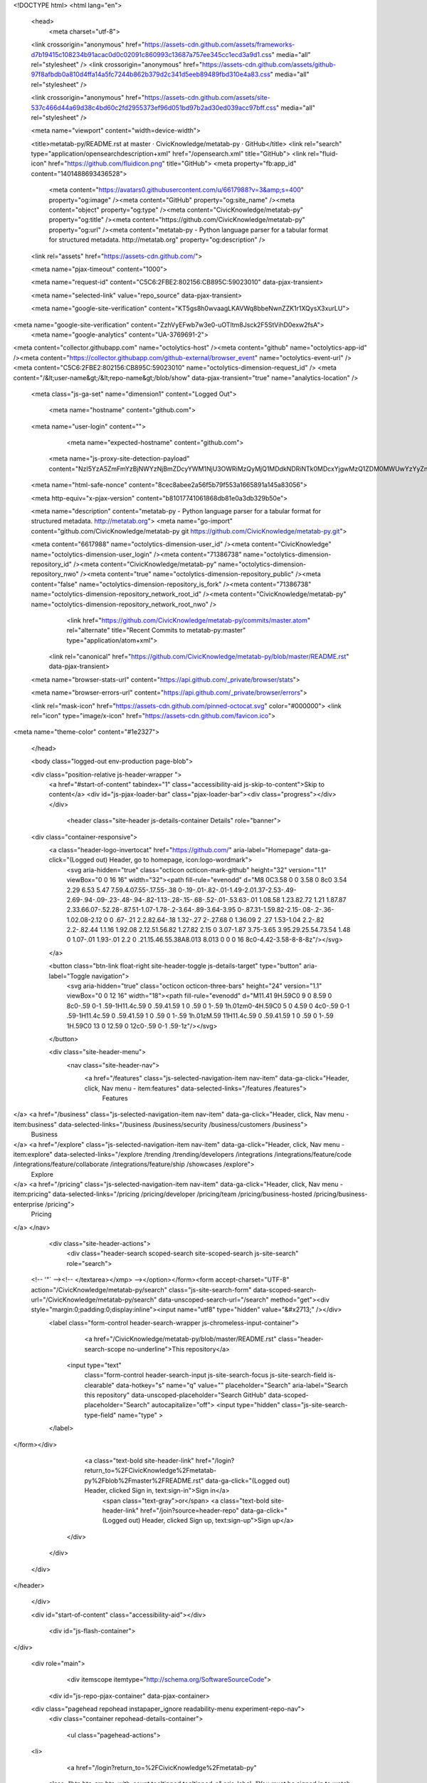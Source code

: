 





<!DOCTYPE html>
<html lang="en">
  <head>
    <meta charset="utf-8">



  <link crossorigin="anonymous" href="https://assets-cdn.github.com/assets/frameworks-d7b19415c108234b91acac0d0c02091c860993c13687a757ee345cc1ecd3a9d1.css" media="all" rel="stylesheet" />
  <link crossorigin="anonymous" href="https://assets-cdn.github.com/assets/github-97f8afbdb0a810d4ffa14a5fc7244b862b379d2c341d5eeb89489fbd310e4a83.css" media="all" rel="stylesheet" />
  
  
  <link crossorigin="anonymous" href="https://assets-cdn.github.com/assets/site-537c466d44a69d38c4bd60c2fd2955373ef96d051bd97b2ad30ed039acc97bff.css" media="all" rel="stylesheet" />
  

  <meta name="viewport" content="width=device-width">
  
  <title>metatab-py/README.rst at master · CivicKnowledge/metatab-py · GitHub</title>
  <link rel="search" type="application/opensearchdescription+xml" href="/opensearch.xml" title="GitHub">
  <link rel="fluid-icon" href="https://github.com/fluidicon.png" title="GitHub">
  <meta property="fb:app_id" content="1401488693436528">

    
    <meta content="https://avatars0.githubusercontent.com/u/6617988?v=3&amp;s=400" property="og:image" /><meta content="GitHub" property="og:site_name" /><meta content="object" property="og:type" /><meta content="CivicKnowledge/metatab-py" property="og:title" /><meta content="https://github.com/CivicKnowledge/metatab-py" property="og:url" /><meta content="metatab-py - Python language parser for a tabular format for structured metadata. http://metatab.org" property="og:description" />

  <link rel="assets" href="https://assets-cdn.github.com/">
  
  <meta name="pjax-timeout" content="1000">
  
  <meta name="request-id" content="C5C6:2FBE2:802156:CB895C:59023010" data-pjax-transient>
  

  <meta name="selected-link" value="repo_source" data-pjax-transient>

  <meta name="google-site-verification" content="KT5gs8h0wvaagLKAVWq8bbeNwnZZK1r1XQysX3xurLU">
<meta name="google-site-verification" content="ZzhVyEFwb7w3e0-uOTltm8Jsck2F5StVihD0exw2fsA">
    <meta name="google-analytics" content="UA-3769691-2">

<meta content="collector.githubapp.com" name="octolytics-host" /><meta content="github" name="octolytics-app-id" /><meta content="https://collector.githubapp.com/github-external/browser_event" name="octolytics-event-url" /><meta content="C5C6:2FBE2:802156:CB895C:59023010" name="octolytics-dimension-request_id" />
<meta content="/&lt;user-name&gt;/&lt;repo-name&gt;/blob/show" data-pjax-transient="true" name="analytics-location" />




  <meta class="js-ga-set" name="dimension1" content="Logged Out">


  

      <meta name="hostname" content="github.com">
  <meta name="user-login" content="">

      <meta name="expected-hostname" content="github.com">
    <meta name="js-proxy-site-detection-payload" content="NzI5YzA5ZmFmYzBjNWYzNjBmZDcyYWM1NjU3OWRiMzQyMjQ1MDdkNDRiNTk0MDcxYjgwMzQ1ZDM0MWUwYzYyZnx7InJlbW90ZV9hZGRyZXNzIjoiNzQuNjIuNTEuMiIsInJlcXVlc3RfaWQiOiJDNUM2OjJGQkUyOjgwMjE1NjpDQjg5NUM6NTkwMjMwMTAiLCJ0aW1lc3RhbXAiOjE0OTMzMTU2MDEsImhvc3QiOiJnaXRodWIuY29tIn0=">


  <meta name="html-safe-nonce" content="8cec8abee2a56f5b79f553a1665891a145a83056">

  <meta http-equiv="x-pjax-version" content="b81017741061868db81e0a3db329b50e">
  

    
  <meta name="description" content="metatab-py - Python language parser for a tabular format for structured metadata. http://metatab.org">
  <meta name="go-import" content="github.com/CivicKnowledge/metatab-py git https://github.com/CivicKnowledge/metatab-py.git">

  <meta content="6617988" name="octolytics-dimension-user_id" /><meta content="CivicKnowledge" name="octolytics-dimension-user_login" /><meta content="71386738" name="octolytics-dimension-repository_id" /><meta content="CivicKnowledge/metatab-py" name="octolytics-dimension-repository_nwo" /><meta content="true" name="octolytics-dimension-repository_public" /><meta content="false" name="octolytics-dimension-repository_is_fork" /><meta content="71386738" name="octolytics-dimension-repository_network_root_id" /><meta content="CivicKnowledge/metatab-py" name="octolytics-dimension-repository_network_root_nwo" />
        <link href="https://github.com/CivicKnowledge/metatab-py/commits/master.atom" rel="alternate" title="Recent Commits to metatab-py:master" type="application/atom+xml">


    <link rel="canonical" href="https://github.com/CivicKnowledge/metatab-py/blob/master/README.rst" data-pjax-transient>


  <meta name="browser-stats-url" content="https://api.github.com/_private/browser/stats">

  <meta name="browser-errors-url" content="https://api.github.com/_private/browser/errors">

  <link rel="mask-icon" href="https://assets-cdn.github.com/pinned-octocat.svg" color="#000000">
  <link rel="icon" type="image/x-icon" href="https://assets-cdn.github.com/favicon.ico">

<meta name="theme-color" content="#1e2327">



  </head>

  <body class="logged-out env-production page-blob">
    


  <div class="position-relative js-header-wrapper ">
    <a href="#start-of-content" tabindex="1" class="accessibility-aid js-skip-to-content">Skip to content</a>
    <div id="js-pjax-loader-bar" class="pjax-loader-bar"><div class="progress"></div></div>

    
    
    



          <header class="site-header js-details-container Details" role="banner">
  <div class="container-responsive">
    <a class="header-logo-invertocat" href="https://github.com/" aria-label="Homepage" data-ga-click="(Logged out) Header, go to homepage, icon:logo-wordmark">
      <svg aria-hidden="true" class="octicon octicon-mark-github" height="32" version="1.1" viewBox="0 0 16 16" width="32"><path fill-rule="evenodd" d="M8 0C3.58 0 0 3.58 0 8c0 3.54 2.29 6.53 5.47 7.59.4.07.55-.17.55-.38 0-.19-.01-.82-.01-1.49-2.01.37-2.53-.49-2.69-.94-.09-.23-.48-.94-.82-1.13-.28-.15-.68-.52-.01-.53.63-.01 1.08.58 1.23.82.72 1.21 1.87.87 2.33.66.07-.52.28-.87.51-1.07-1.78-.2-3.64-.89-3.64-3.95 0-.87.31-1.59.82-2.15-.08-.2-.36-1.02.08-2.12 0 0 .67-.21 2.2.82.64-.18 1.32-.27 2-.27.68 0 1.36.09 2 .27 1.53-1.04 2.2-.82 2.2-.82.44 1.1.16 1.92.08 2.12.51.56.82 1.27.82 2.15 0 3.07-1.87 3.75-3.65 3.95.29.25.54.73.54 1.48 0 1.07-.01 1.93-.01 2.2 0 .21.15.46.55.38A8.013 8.013 0 0 0 16 8c0-4.42-3.58-8-8-8z"/></svg>
    </a>

    <button class="btn-link float-right site-header-toggle js-details-target" type="button" aria-label="Toggle navigation">
      <svg aria-hidden="true" class="octicon octicon-three-bars" height="24" version="1.1" viewBox="0 0 12 16" width="18"><path fill-rule="evenodd" d="M11.41 9H.59C0 9 0 8.59 0 8c0-.59 0-1 .59-1H11.4c.59 0 .59.41.59 1 0 .59 0 1-.59 1h.01zm0-4H.59C0 5 0 4.59 0 4c0-.59 0-1 .59-1H11.4c.59 0 .59.41.59 1 0 .59 0 1-.59 1h.01zM.59 11H11.4c.59 0 .59.41.59 1 0 .59 0 1-.59 1H.59C0 13 0 12.59 0 12c0-.59 0-1 .59-1z"/></svg>
    </button>

    <div class="site-header-menu">
      <nav class="site-header-nav">
        <a href="/features" class="js-selected-navigation-item nav-item" data-ga-click="Header, click, Nav menu - item:features" data-selected-links="/features /features">
          Features
</a>        <a href="/business" class="js-selected-navigation-item nav-item" data-ga-click="Header, click, Nav menu - item:business" data-selected-links="/business /business/security /business/customers /business">
          Business
</a>        <a href="/explore" class="js-selected-navigation-item nav-item" data-ga-click="Header, click, Nav menu - item:explore" data-selected-links="/explore /trending /trending/developers /integrations /integrations/feature/code /integrations/feature/collaborate /integrations/feature/ship /showcases /explore">
          Explore
</a>        <a href="/pricing" class="js-selected-navigation-item nav-item" data-ga-click="Header, click, Nav menu - item:pricing" data-selected-links="/pricing /pricing/developer /pricing/team /pricing/business-hosted /pricing/business-enterprise /pricing">
          Pricing
</a>      </nav>

      <div class="site-header-actions">
          <div class="header-search scoped-search site-scoped-search js-site-search" role="search">
  <!-- '"` --><!-- </textarea></xmp> --></option></form><form accept-charset="UTF-8" action="/CivicKnowledge/metatab-py/search" class="js-site-search-form" data-scoped-search-url="/CivicKnowledge/metatab-py/search" data-unscoped-search-url="/search" method="get"><div style="margin:0;padding:0;display:inline"><input name="utf8" type="hidden" value="&#x2713;" /></div>
    <label class="form-control header-search-wrapper js-chromeless-input-container">
        <a href="/CivicKnowledge/metatab-py/blob/master/README.rst" class="header-search-scope no-underline">This repository</a>
      <input type="text"
        class="form-control header-search-input js-site-search-focus js-site-search-field is-clearable"
        data-hotkey="s"
        name="q"
        value=""
        placeholder="Search"
        aria-label="Search this repository"
        data-unscoped-placeholder="Search GitHub"
        data-scoped-placeholder="Search"
        autocapitalize="off">
        <input type="hidden" class="js-site-search-type-field" name="type" >
    </label>
</form></div>


          <a class="text-bold site-header-link" href="/login?return_to=%2FCivicKnowledge%2Fmetatab-py%2Fblob%2Fmaster%2FREADME.rst" data-ga-click="(Logged out) Header, clicked Sign in, text:sign-in">Sign in</a>
            <span class="text-gray">or</span>
            <a class="text-bold site-header-link" href="/join?source=header-repo" data-ga-click="(Logged out) Header, clicked Sign up, text:sign-up">Sign up</a>
      </div>
    </div>
  </div>
</header>


  </div>

  <div id="start-of-content" class="accessibility-aid"></div>

    <div id="js-flash-container">
</div>



  <div role="main">
        <div itemscope itemtype="http://schema.org/SoftwareSourceCode">
    <div id="js-repo-pjax-container" data-pjax-container>
        



  <div class="pagehead repohead instapaper_ignore readability-menu experiment-repo-nav">
    <div class="container repohead-details-container">


      <ul class="pagehead-actions">
  <li>
      <a href="/login?return_to=%2FCivicKnowledge%2Fmetatab-py"
    class="btn btn-sm btn-with-count tooltipped tooltipped-n"
    aria-label="You must be signed in to watch a repository" rel="nofollow">
    <svg aria-hidden="true" class="octicon octicon-eye" height="16" version="1.1" viewBox="0 0 16 16" width="16"><path fill-rule="evenodd" d="M8.06 2C3 2 0 8 0 8s3 6 8.06 6C13 14 16 8 16 8s-3-6-7.94-6zM8 12c-2.2 0-4-1.78-4-4 0-2.2 1.8-4 4-4 2.22 0 4 1.8 4 4 0 2.22-1.78 4-4 4zm2-4c0 1.11-.89 2-2 2-1.11 0-2-.89-2-2 0-1.11.89-2 2-2 1.11 0 2 .89 2 2z"/></svg>
    Watch
  </a>
  <a class="social-count" href="/CivicKnowledge/metatab-py/watchers"
     aria-label="2 users are watching this repository">
    2
  </a>

  </li>

  <li>
      <a href="/login?return_to=%2FCivicKnowledge%2Fmetatab-py"
    class="btn btn-sm btn-with-count tooltipped tooltipped-n"
    aria-label="You must be signed in to star a repository" rel="nofollow">
    <svg aria-hidden="true" class="octicon octicon-star" height="16" version="1.1" viewBox="0 0 14 16" width="14"><path fill-rule="evenodd" d="M14 6l-4.9-.64L7 1 4.9 5.36 0 6l3.6 3.26L2.67 14 7 11.67 11.33 14l-.93-4.74z"/></svg>
    Star
  </a>

    <a class="social-count js-social-count" href="/CivicKnowledge/metatab-py/stargazers"
      aria-label="4 users starred this repository">
      4
    </a>

  </li>

  <li>
      <a href="/login?return_to=%2FCivicKnowledge%2Fmetatab-py"
        class="btn btn-sm btn-with-count tooltipped tooltipped-n"
        aria-label="You must be signed in to fork a repository" rel="nofollow">
        <svg aria-hidden="true" class="octicon octicon-repo-forked" height="16" version="1.1" viewBox="0 0 10 16" width="10"><path fill-rule="evenodd" d="M8 1a1.993 1.993 0 0 0-1 3.72V6L5 8 3 6V4.72A1.993 1.993 0 0 0 2 1a1.993 1.993 0 0 0-1 3.72V6.5l3 3v1.78A1.993 1.993 0 0 0 5 15a1.993 1.993 0 0 0 1-3.72V9.5l3-3V4.72A1.993 1.993 0 0 0 8 1zM2 4.2C1.34 4.2.8 3.65.8 3c0-.65.55-1.2 1.2-1.2.65 0 1.2.55 1.2 1.2 0 .65-.55 1.2-1.2 1.2zm3 10c-.66 0-1.2-.55-1.2-1.2 0-.65.55-1.2 1.2-1.2.65 0 1.2.55 1.2 1.2 0 .65-.55 1.2-1.2 1.2zm3-10c-.66 0-1.2-.55-1.2-1.2 0-.65.55-1.2 1.2-1.2.65 0 1.2.55 1.2 1.2 0 .65-.55 1.2-1.2 1.2z"/></svg>
        Fork
      </a>

    <a href="/CivicKnowledge/metatab-py/network" class="social-count"
       aria-label="1 user forked this repository">
      1
    </a>
  </li>
</ul>

      <h1 class="public ">
  <svg aria-hidden="true" class="octicon octicon-repo" height="16" version="1.1" viewBox="0 0 12 16" width="12"><path fill-rule="evenodd" d="M4 9H3V8h1v1zm0-3H3v1h1V6zm0-2H3v1h1V4zm0-2H3v1h1V2zm8-1v12c0 .55-.45 1-1 1H6v2l-1.5-1.5L3 16v-2H1c-.55 0-1-.45-1-1V1c0-.55.45-1 1-1h10c.55 0 1 .45 1 1zm-1 10H1v2h2v-1h3v1h5v-2zm0-10H2v9h9V1z"/></svg>
  <span class="author" itemprop="author"><a href="/CivicKnowledge" class="url fn" rel="author">CivicKnowledge</a></span><!--
--><span class="path-divider">/</span><!--
--><strong itemprop="name"><a href="/CivicKnowledge/metatab-py" data-pjax="#js-repo-pjax-container">metatab-py</a></strong>

</h1>

    </div>
    <div class="container">
      
<nav class="reponav js-repo-nav js-sidenav-container-pjax"
     itemscope
     itemtype="http://schema.org/BreadcrumbList"
     role="navigation"
     data-pjax="#js-repo-pjax-container">

  <span itemscope itemtype="http://schema.org/ListItem" itemprop="itemListElement">
    <a href="/CivicKnowledge/metatab-py" class="js-selected-navigation-item selected reponav-item" data-hotkey="g c" data-selected-links="repo_source repo_downloads repo_commits repo_releases repo_tags repo_branches /CivicKnowledge/metatab-py" itemprop="url">
      <svg aria-hidden="true" class="octicon octicon-code" height="16" version="1.1" viewBox="0 0 14 16" width="14"><path fill-rule="evenodd" d="M9.5 3L8 4.5 11.5 8 8 11.5 9.5 13 14 8 9.5 3zm-5 0L0 8l4.5 5L6 11.5 2.5 8 6 4.5 4.5 3z"/></svg>
      <span itemprop="name">Code</span>
      <meta itemprop="position" content="1">
</a>  </span>

    <span itemscope itemtype="http://schema.org/ListItem" itemprop="itemListElement">
      <a href="/CivicKnowledge/metatab-py/issues" class="js-selected-navigation-item reponav-item" data-hotkey="g i" data-selected-links="repo_issues repo_labels repo_milestones /CivicKnowledge/metatab-py/issues" itemprop="url">
        <svg aria-hidden="true" class="octicon octicon-issue-opened" height="16" version="1.1" viewBox="0 0 14 16" width="14"><path fill-rule="evenodd" d="M7 2.3c3.14 0 5.7 2.56 5.7 5.7s-2.56 5.7-5.7 5.7A5.71 5.71 0 0 1 1.3 8c0-3.14 2.56-5.7 5.7-5.7zM7 1C3.14 1 0 4.14 0 8s3.14 7 7 7 7-3.14 7-7-3.14-7-7-7zm1 3H6v5h2V4zm0 6H6v2h2v-2z"/></svg>
        <span itemprop="name">Issues</span>
        <span class="Counter">5</span>
        <meta itemprop="position" content="2">
</a>    </span>

  <span itemscope itemtype="http://schema.org/ListItem" itemprop="itemListElement">
    <a href="/CivicKnowledge/metatab-py/pulls" class="js-selected-navigation-item reponav-item" data-hotkey="g p" data-selected-links="repo_pulls /CivicKnowledge/metatab-py/pulls" itemprop="url">
      <svg aria-hidden="true" class="octicon octicon-git-pull-request" height="16" version="1.1" viewBox="0 0 12 16" width="12"><path fill-rule="evenodd" d="M11 11.28V5c-.03-.78-.34-1.47-.94-2.06C9.46 2.35 8.78 2.03 8 2H7V0L4 3l3 3V4h1c.27.02.48.11.69.31.21.2.3.42.31.69v6.28A1.993 1.993 0 0 0 10 15a1.993 1.993 0 0 0 1-3.72zm-1 2.92c-.66 0-1.2-.55-1.2-1.2 0-.65.55-1.2 1.2-1.2.65 0 1.2.55 1.2 1.2 0 .65-.55 1.2-1.2 1.2zM4 3c0-1.11-.89-2-2-2a1.993 1.993 0 0 0-1 3.72v6.56A1.993 1.993 0 0 0 2 15a1.993 1.993 0 0 0 1-3.72V4.72c.59-.34 1-.98 1-1.72zm-.8 10c0 .66-.55 1.2-1.2 1.2-.65 0-1.2-.55-1.2-1.2 0-.65.55-1.2 1.2-1.2.65 0 1.2.55 1.2 1.2zM2 4.2C1.34 4.2.8 3.65.8 3c0-.65.55-1.2 1.2-1.2.65 0 1.2.55 1.2 1.2 0 .65-.55 1.2-1.2 1.2z"/></svg>
      <span itemprop="name">Pull requests</span>
      <span class="Counter">0</span>
      <meta itemprop="position" content="3">
</a>  </span>

    <a href="/CivicKnowledge/metatab-py/projects" class="js-selected-navigation-item reponav-item" data-selected-links="repo_projects new_repo_project repo_project /CivicKnowledge/metatab-py/projects">
      <svg aria-hidden="true" class="octicon octicon-project" height="16" version="1.1" viewBox="0 0 15 16" width="15"><path fill-rule="evenodd" d="M10 12h3V2h-3v10zm-4-2h3V2H6v8zm-4 4h3V2H2v12zm-1 1h13V1H1v14zM14 0H1a1 1 0 0 0-1 1v14a1 1 0 0 0 1 1h13a1 1 0 0 0 1-1V1a1 1 0 0 0-1-1z"/></svg>
      Projects
      <span class="Counter" >0</span>
</a>


  <a href="/CivicKnowledge/metatab-py/pulse" class="js-selected-navigation-item reponav-item" data-selected-links="pulse /CivicKnowledge/metatab-py/pulse">
    <svg aria-hidden="true" class="octicon octicon-pulse" height="16" version="1.1" viewBox="0 0 14 16" width="14"><path fill-rule="evenodd" d="M11.5 8L8.8 5.4 6.6 8.5 5.5 1.6 2.38 8H0v2h3.6l.9-1.8.9 5.4L9 8.5l1.6 1.5H14V8z"/></svg>
    Pulse
</a>
  <a href="/CivicKnowledge/metatab-py/graphs" class="js-selected-navigation-item reponav-item" data-selected-links="repo_graphs repo_contributors /CivicKnowledge/metatab-py/graphs">
    <svg aria-hidden="true" class="octicon octicon-graph" height="16" version="1.1" viewBox="0 0 16 16" width="16"><path fill-rule="evenodd" d="M16 14v1H0V0h1v14h15zM5 13H3V8h2v5zm4 0H7V3h2v10zm4 0h-2V6h2v7z"/></svg>
    Graphs
</a>

</nav>

    </div>
  </div>

<div class="container new-discussion-timeline experiment-repo-nav">
  <div class="repository-content">

    
          

<a href="/CivicKnowledge/metatab-py/blob/840b808cbf96222c63210cb8a2d0821ec834a8d7/README.rst" class="d-none js-permalink-shortcut" data-hotkey="y">Permalink</a>

<!-- blob contrib key: blob_contributors:v21:6765545888d6537585aa099284e4cf6d -->

<div class="file-navigation js-zeroclipboard-container">
  
<div class="select-menu branch-select-menu js-menu-container js-select-menu float-left">
  <button class=" btn btn-sm select-menu-button js-menu-target css-truncate" data-hotkey="w"
    
    type="button" aria-label="Switch branches or tags" tabindex="0" aria-haspopup="true">
      <i>Branch:</i>
      <span class="js-select-button css-truncate-target">master</span>
  </button>

  <div class="select-menu-modal-holder js-menu-content js-navigation-container" data-pjax>

    <div class="select-menu-modal">
      <div class="select-menu-header">
        <svg aria-label="Close" class="octicon octicon-x js-menu-close" height="16" role="img" version="1.1" viewBox="0 0 12 16" width="12"><path fill-rule="evenodd" d="M7.48 8l3.75 3.75-1.48 1.48L6 9.48l-3.75 3.75-1.48-1.48L4.52 8 .77 4.25l1.48-1.48L6 6.52l3.75-3.75 1.48 1.48z"/></svg>
        <span class="select-menu-title">Switch branches/tags</span>
      </div>

      <div class="select-menu-filters">
        <div class="select-menu-text-filter">
          <input type="text" aria-label="Filter branches/tags" id="context-commitish-filter-field" class="form-control js-filterable-field js-navigation-enable" placeholder="Filter branches/tags">
        </div>
        <div class="select-menu-tabs">
          <ul>
            <li class="select-menu-tab">
              <a href="#" data-tab-filter="branches" data-filter-placeholder="Filter branches/tags" class="js-select-menu-tab" role="tab">Branches</a>
            </li>
            <li class="select-menu-tab">
              <a href="#" data-tab-filter="tags" data-filter-placeholder="Find a tag…" class="js-select-menu-tab" role="tab">Tags</a>
            </li>
          </ul>
        </div>
      </div>

      <div class="select-menu-list select-menu-tab-bucket js-select-menu-tab-bucket" data-tab-filter="branches" role="menu">

        <div data-filterable-for="context-commitish-filter-field" data-filterable-type="substring">


            <a class="select-menu-item js-navigation-item js-navigation-open "
               href="/CivicKnowledge/metatab-py/blob/issue%232/README.rst"
               data-name="issue#2"
               data-skip-pjax="true"
               rel="nofollow">
              <svg aria-hidden="true" class="octicon octicon-check select-menu-item-icon" height="16" version="1.1" viewBox="0 0 12 16" width="12"><path fill-rule="evenodd" d="M12 5l-8 8-4-4 1.5-1.5L4 10l6.5-6.5z"/></svg>
              <span class="select-menu-item-text css-truncate-target js-select-menu-filter-text">
                issue#2
              </span>
            </a>
            <a class="select-menu-item js-navigation-item js-navigation-open selected"
               href="/CivicKnowledge/metatab-py/blob/master/README.rst"
               data-name="master"
               data-skip-pjax="true"
               rel="nofollow">
              <svg aria-hidden="true" class="octicon octicon-check select-menu-item-icon" height="16" version="1.1" viewBox="0 0 12 16" width="12"><path fill-rule="evenodd" d="M12 5l-8 8-4-4 1.5-1.5L4 10l6.5-6.5z"/></svg>
              <span class="select-menu-item-text css-truncate-target js-select-menu-filter-text">
                master
              </span>
            </a>
        </div>

          <div class="select-menu-no-results">Nothing to show</div>
      </div>

      <div class="select-menu-list select-menu-tab-bucket js-select-menu-tab-bucket" data-tab-filter="tags">
        <div data-filterable-for="context-commitish-filter-field" data-filterable-type="substring">


            <a class="select-menu-item js-navigation-item js-navigation-open "
              href="/CivicKnowledge/metatab-py/tree/v0.3.7/README.rst"
              data-name="v0.3.7"
              data-skip-pjax="true"
              rel="nofollow">
              <svg aria-hidden="true" class="octicon octicon-check select-menu-item-icon" height="16" version="1.1" viewBox="0 0 12 16" width="12"><path fill-rule="evenodd" d="M12 5l-8 8-4-4 1.5-1.5L4 10l6.5-6.5z"/></svg>
              <span class="select-menu-item-text css-truncate-target" title="v0.3.7">
                v0.3.7
              </span>
            </a>
            <a class="select-menu-item js-navigation-item js-navigation-open "
              href="/CivicKnowledge/metatab-py/tree/v0.3.6/README.rst"
              data-name="v0.3.6"
              data-skip-pjax="true"
              rel="nofollow">
              <svg aria-hidden="true" class="octicon octicon-check select-menu-item-icon" height="16" version="1.1" viewBox="0 0 12 16" width="12"><path fill-rule="evenodd" d="M12 5l-8 8-4-4 1.5-1.5L4 10l6.5-6.5z"/></svg>
              <span class="select-menu-item-text css-truncate-target" title="v0.3.6">
                v0.3.6
              </span>
            </a>
            <a class="select-menu-item js-navigation-item js-navigation-open "
              href="/CivicKnowledge/metatab-py/tree/v0.3.5/README.rst"
              data-name="v0.3.5"
              data-skip-pjax="true"
              rel="nofollow">
              <svg aria-hidden="true" class="octicon octicon-check select-menu-item-icon" height="16" version="1.1" viewBox="0 0 12 16" width="12"><path fill-rule="evenodd" d="M12 5l-8 8-4-4 1.5-1.5L4 10l6.5-6.5z"/></svg>
              <span class="select-menu-item-text css-truncate-target" title="v0.3.5">
                v0.3.5
              </span>
            </a>
            <a class="select-menu-item js-navigation-item js-navigation-open "
              href="/CivicKnowledge/metatab-py/tree/v0.3.4/README.rst"
              data-name="v0.3.4"
              data-skip-pjax="true"
              rel="nofollow">
              <svg aria-hidden="true" class="octicon octicon-check select-menu-item-icon" height="16" version="1.1" viewBox="0 0 12 16" width="12"><path fill-rule="evenodd" d="M12 5l-8 8-4-4 1.5-1.5L4 10l6.5-6.5z"/></svg>
              <span class="select-menu-item-text css-truncate-target" title="v0.3.4">
                v0.3.4
              </span>
            </a>
            <a class="select-menu-item js-navigation-item js-navigation-open "
              href="/CivicKnowledge/metatab-py/tree/v0.3.2/README.rst"
              data-name="v0.3.2"
              data-skip-pjax="true"
              rel="nofollow">
              <svg aria-hidden="true" class="octicon octicon-check select-menu-item-icon" height="16" version="1.1" viewBox="0 0 12 16" width="12"><path fill-rule="evenodd" d="M12 5l-8 8-4-4 1.5-1.5L4 10l6.5-6.5z"/></svg>
              <span class="select-menu-item-text css-truncate-target" title="v0.3.2">
                v0.3.2
              </span>
            </a>
            <a class="select-menu-item js-navigation-item js-navigation-open "
              href="/CivicKnowledge/metatab-py/tree/v0.3.1/README.rst"
              data-name="v0.3.1"
              data-skip-pjax="true"
              rel="nofollow">
              <svg aria-hidden="true" class="octicon octicon-check select-menu-item-icon" height="16" version="1.1" viewBox="0 0 12 16" width="12"><path fill-rule="evenodd" d="M12 5l-8 8-4-4 1.5-1.5L4 10l6.5-6.5z"/></svg>
              <span class="select-menu-item-text css-truncate-target" title="v0.3.1">
                v0.3.1
              </span>
            </a>
            <a class="select-menu-item js-navigation-item js-navigation-open "
              href="/CivicKnowledge/metatab-py/tree/0.2.9.c/README.rst"
              data-name="0.2.9.c"
              data-skip-pjax="true"
              rel="nofollow">
              <svg aria-hidden="true" class="octicon octicon-check select-menu-item-icon" height="16" version="1.1" viewBox="0 0 12 16" width="12"><path fill-rule="evenodd" d="M12 5l-8 8-4-4 1.5-1.5L4 10l6.5-6.5z"/></svg>
              <span class="select-menu-item-text css-truncate-target" title="0.2.9.c">
                0.2.9.c
              </span>
            </a>
            <a class="select-menu-item js-navigation-item js-navigation-open "
              href="/CivicKnowledge/metatab-py/tree/0.2.8/README.rst"
              data-name="0.2.8"
              data-skip-pjax="true"
              rel="nofollow">
              <svg aria-hidden="true" class="octicon octicon-check select-menu-item-icon" height="16" version="1.1" viewBox="0 0 12 16" width="12"><path fill-rule="evenodd" d="M12 5l-8 8-4-4 1.5-1.5L4 10l6.5-6.5z"/></svg>
              <span class="select-menu-item-text css-truncate-target" title="0.2.8">
                0.2.8
              </span>
            </a>
            <a class="select-menu-item js-navigation-item js-navigation-open "
              href="/CivicKnowledge/metatab-py/tree/0.2.6/README.rst"
              data-name="0.2.6"
              data-skip-pjax="true"
              rel="nofollow">
              <svg aria-hidden="true" class="octicon octicon-check select-menu-item-icon" height="16" version="1.1" viewBox="0 0 12 16" width="12"><path fill-rule="evenodd" d="M12 5l-8 8-4-4 1.5-1.5L4 10l6.5-6.5z"/></svg>
              <span class="select-menu-item-text css-truncate-target" title="0.2.6">
                0.2.6
              </span>
            </a>
        </div>

        <div class="select-menu-no-results">Nothing to show</div>
      </div>

    </div>
  </div>
</div>

  <div class="BtnGroup float-right">
    <a href="/CivicKnowledge/metatab-py/find/master"
          class="js-pjax-capture-input btn btn-sm BtnGroup-item"
          data-pjax
          data-hotkey="t">
      Find file
    </a>
    <button aria-label="Copy file path to clipboard" class="js-zeroclipboard btn btn-sm BtnGroup-item tooltipped tooltipped-s" data-copied-hint="Copied!" type="button">Copy path</button>
  </div>
  <div class="breadcrumb js-zeroclipboard-target">
    <span class="repo-root js-repo-root"><span class="js-path-segment"><a href="/CivicKnowledge/metatab-py"><span>metatab-py</span></a></span></span><span class="separator">/</span><strong class="final-path">README.rst</strong>
  </div>
</div>


<include-fragment class="commit-tease" src="/CivicKnowledge/metatab-py/contributors/master/README.rst">
  <div>
    Fetching contributors&hellip;
  </div>

  <div class="commit-tease-contributors">
    <img alt="" class="loader-loading float-left" height="16" src="https://assets-cdn.github.com/images/spinners/octocat-spinner-32-EAF2F5.gif" width="16" />
    <span class="loader-error">Cannot retrieve contributors at this time</span>
  </div>
</include-fragment>
<div class="file">
  <div class="file-header">
  <div class="file-actions">

    <div class="BtnGroup">
      <a href="/CivicKnowledge/metatab-py/raw/master/README.rst" class="btn btn-sm BtnGroup-item" id="raw-url">Raw</a>
        <a href="/CivicKnowledge/metatab-py/blame/master/README.rst" class="btn btn-sm js-update-url-with-hash BtnGroup-item" data-hotkey="b">Blame</a>
      <a href="/CivicKnowledge/metatab-py/commits/master/README.rst" class="btn btn-sm BtnGroup-item" rel="nofollow">History</a>
    </div>


        <button type="button" class="btn-octicon disabled tooltipped tooltipped-nw"
          aria-label="You must be signed in to make or propose changes">
          <svg aria-hidden="true" class="octicon octicon-pencil" height="16" version="1.1" viewBox="0 0 14 16" width="14"><path fill-rule="evenodd" d="M0 12v3h3l8-8-3-3-8 8zm3 2H1v-2h1v1h1v1zm10.3-9.3L12 6 9 3l1.3-1.3a.996.996 0 0 1 1.41 0l1.59 1.59c.39.39.39 1.02 0 1.41z"/></svg>
        </button>
        <button type="button" class="btn-octicon btn-octicon-danger disabled tooltipped tooltipped-nw"
          aria-label="You must be signed in to make or propose changes">
          <svg aria-hidden="true" class="octicon octicon-trashcan" height="16" version="1.1" viewBox="0 0 12 16" width="12"><path fill-rule="evenodd" d="M11 2H9c0-.55-.45-1-1-1H5c-.55 0-1 .45-1 1H2c-.55 0-1 .45-1 1v1c0 .55.45 1 1 1v9c0 .55.45 1 1 1h7c.55 0 1-.45 1-1V5c.55 0 1-.45 1-1V3c0-.55-.45-1-1-1zm-1 12H3V5h1v8h1V5h1v8h1V5h1v8h1V5h1v9zm1-10H2V3h9v1z"/></svg>
        </button>
  </div>

  <div class="file-info">
      335 lines (185 sloc)
      <span class="file-info-divider"></span>
    19.4 KB
  </div>
</div>

  
  <div id="readme" class="readme blob instapaper_body">
    <article class="markdown-body entry-content" itemprop="text"><h1><a id="user-content-metatab" class="anchor" href="#metatab" aria-hidden="true"><svg aria-hidden="true" class="octicon octicon-link" height="16" version="1.1" viewBox="0 0 16 16" width="16"><path fill-rule="evenodd" d="M4 9h1v1H4c-1.5 0-3-1.69-3-3.5S2.55 3 4 3h4c1.45 0 3 1.69 3 3.5 0 1.41-.91 2.72-2 3.25V8.59c.58-.45 1-1.27 1-2.09C10 5.22 8.98 4 8 4H4c-.98 0-2 1.22-2 2.5S3 9 4 9zm9-3h-1v1h1c1 0 2 1.22 2 2.5S13.98 12 13 12H9c-.98 0-2-1.22-2-2.5 0-.83.42-1.64 1-2.09V6.25c-1.09.53-2 1.84-2 3.25C6 11.31 7.55 13 9 13h4c1.45 0 3-1.69 3-3.5S14.5 6 13 6z"></path></svg></a>Metatab</h1>
<p>Parse and manipulate structured data and metadata in a tabular format.</p>
<p><a href="http://metatab.org">Metatab</a> is a data format that allows structured metadata -- the sort you'd normally store in JSON, YAML or XML -- to be stored and edited in tabular forms like CSV or Excel. Metatab files look exactly like you'd expect, so they
are very easy for non-technical users to read and edit, using tools they already have. Metatab is an excellent format
for creating, storing and transmitting metadata. For more information about metatab, visit <a href="http://metatab.org">http://metatab.org</a>.</p>
<p>This repository has a Python module and executable. For a Javascript version, see the <a href="https://github.com/CivicKnowledge/metatab-js">metatab-js</a> repository.</p>
<a name="user-content-what-is-metatab-for"></a>
<h2><a id="user-content-what-is-metatab-for" class="anchor" href="#what-is-metatab-for" aria-hidden="true"><svg aria-hidden="true" class="octicon octicon-link" height="16" version="1.1" viewBox="0 0 16 16" width="16"><path fill-rule="evenodd" d="M4 9h1v1H4c-1.5 0-3-1.69-3-3.5S2.55 3 4 3h4c1.45 0 3 1.69 3 3.5 0 1.41-.91 2.72-2 3.25V8.59c.58-.45 1-1.27 1-2.09C10 5.22 8.98 4 8 4H4c-.98 0-2 1.22-2 2.5S3 9 4 9zm9-3h-1v1h1c1 0 2 1.22 2 2.5S13.98 12 13 12H9c-.98 0-2-1.22-2-2.5 0-.83.42-1.64 1-2.09V6.25c-1.09.53-2 1.84-2 3.25C6 11.31 7.55 13 9 13h4c1.45 0 3-1.69 3-3.5S14.5 6 13 6z"></path></svg></a>What is Metatab For?</h2>
<p>Metatab is a tabular format that allows storing metadata for demographics, health and research datasets in a tabular format. The tabular format is much easier for data creators to write and for data consumers to read, and it allows a complete data packages to be stored in a single Excel file.</p>
<a name="user-content-install"></a>
<h2><a id="user-content-install" class="anchor" href="#install" aria-hidden="true"><svg aria-hidden="true" class="octicon octicon-link" height="16" version="1.1" viewBox="0 0 16 16" width="16"><path fill-rule="evenodd" d="M4 9h1v1H4c-1.5 0-3-1.69-3-3.5S2.55 3 4 3h4c1.45 0 3 1.69 3 3.5 0 1.41-.91 2.72-2 3.25V8.59c.58-.45 1-1.27 1-2.09C10 5.22 8.98 4 8 4H4c-.98 0-2 1.22-2 2.5S3 9 4 9zm9-3h-1v1h1c1 0 2 1.22 2 2.5S13.98 12 13 12H9c-.98 0-2-1.22-2-2.5 0-.83.42-1.64 1-2.09V6.25c-1.09.53-2 1.84-2 3.25C6 11.31 7.55 13 9 13h4c1.45 0 3-1.69 3-3.5S14.5 6 13 6z"></path></svg></a>Install</h2>
<p>Install the package from PiPy with:</p>
<div class="highlight highlight-source-shell"><pre>$ pip install metatab</pre></div>
<p>Or, install the master branch from github with:</p>
<div class="highlight highlight-source-shell"><pre>$ pip install https://github.com/CivicKnowledge/metatab-py.git</pre></div>
<p>Then test parsing using a remote file with:</p>
<div class="highlight highlight-source-shell"><pre>$ metatab -j https://raw.githubusercontent.com/CivicKnowledge/metatab-py/master/test-data/example1.csv</pre></div>
<p>Run <code>metatab -h</code> to get other program options.</p>
<p>The <code>test-data</code> directory has test files that also serve as examples to parse. You can either clone the repo and parse them from the files, or from the Github page for the file, click on the <code>raw</code> button to get raw view of the flie, then copy the URL.</p>
<a name="user-content-metatab-and-metapack"></a>
<h2><a id="user-content-metatab-and-metapack" class="anchor" href="#metatab-and-metapack" aria-hidden="true"><svg aria-hidden="true" class="octicon octicon-link" height="16" version="1.1" viewBox="0 0 16 16" width="16"><path fill-rule="evenodd" d="M4 9h1v1H4c-1.5 0-3-1.69-3-3.5S2.55 3 4 3h4c1.45 0 3 1.69 3 3.5 0 1.41-.91 2.72-2 3.25V8.59c.58-.45 1-1.27 1-2.09C10 5.22 8.98 4 8 4H4c-.98 0-2 1.22-2 2.5S3 9 4 9zm9-3h-1v1h1c1 0 2 1.22 2 2.5S13.98 12 13 12H9c-.98 0-2-1.22-2-2.5 0-.83.42-1.64 1-2.09V6.25c-1.09.53-2 1.84-2 3.25C6 11.31 7.55 13 9 13h4c1.45 0 3-1.69 3-3.5S14.5 6 13 6z"></path></svg></a>Metatab and Metapack</h2>
<p>The metatab Python distribution includes two programs, <code>metatab</code> for manipulating single Metatab files  and <code>metapack</code> for creating data packages. The two programs share some options, so when building packages, you can use the <code>metapack</code> program exclusively, and <code>metatab</code> is most useful for converting Metatab files to JSON. This tutorial will primarily use <code>metapack</code></p>
<a name="user-content-creating-a-new-package"></a>
<h2><a id="user-content-creating-a-new-package" class="anchor" href="#creating-a-new-package" aria-hidden="true"><svg aria-hidden="true" class="octicon octicon-link" height="16" version="1.1" viewBox="0 0 16 16" width="16"><path fill-rule="evenodd" d="M4 9h1v1H4c-1.5 0-3-1.69-3-3.5S2.55 3 4 3h4c1.45 0 3 1.69 3 3.5 0 1.41-.91 2.72-2 3.25V8.59c.58-.45 1-1.27 1-2.09C10 5.22 8.98 4 8 4H4c-.98 0-2 1.22-2 2.5S3 9 4 9zm9-3h-1v1h1c1 0 2 1.22 2 2.5S13.98 12 13 12H9c-.98 0-2-1.22-2-2.5 0-.83.42-1.64 1-2.09V6.25c-1.09.53-2 1.84-2 3.25C6 11.31 7.55 13 9 13h4c1.45 0 3-1.69 3-3.5S14.5 6 13 6z"></path></svg></a>Creating a new package</h2>
<p>[ For an overview of the Metatab format, see the <a href="http://www.metatab.org/">Metatab specifications</a>. ]</p>
<p>Create a directory, usually with the name you'll give the package and create a new metatab file within it.</p>
<div class="highlight highlight-source-shell"><pre>$ mkdir example-data-package
$ <span class="pl-c1">cd</span> example-data-package
$ metapack -c</pre></div>
<p>The <code>metapack -c</code> command will create a new Metatab file in the current directory, <code>metadata.csv</code>. You can open this file with a spreadsheet program to edit it.</p>
<p>Tne only required term to set is <code>Name</code>, but you should have values for <code>Title</code> and <code>Description.</code> Initially, the <code>Name</code> is set to the same values as <code>Identity</code>, which is set to a randuom UUID4.</p>
<p>For this example, the <code>Name</code> term could be changed to the name of the directory, 'example-package.' However, it is more rigorous to set the name component terms, <code>DatasetName</code> and zero or more of <code>Origin</code>, <code>Version</code>, <code>Time</code> or <code>Space</code>. These terms will be combined to make the name, and the name will include important components to distinguish different package versions and similar datasets from different sources. The <code>Name</code> term is used to generate files names when making ZIP, Excel and S3 packages. For this tutorial use these values:</p>
<ul>
<li>DatasetName: 'example-data-package'</li>
<li>Origin ( in the 'Contacts' Section): 'example.com'</li>
<li>Version ( Automatically set ) : '1'</li>
<li>Space: 'US'</li>
<li>Time: '2017'</li>
</ul>
<blockquote>
These values will generate the name 'example.com-example_data_package-2017-us-1'. If you update the package, change the <code>Version</code> value and run <code>metapack -u</code> to regenerate the <code>Name</code>.</blockquote>
<p>After setting the <code>DatasetName</code>, <code>Origin</code>, <code>Version</code>, <code>Time</code> or <code>Space</code> and saving the file, , run <code>metapack -u</code> to update <code>Name</code>:</p>
<div class="highlight highlight-source-shell"><pre>$ metapack -u
Updated Root.Name to: <span class="pl-s"><span class="pl-pds">'</span>example.com-example_data_package-2017-us-1<span class="pl-pds">'</span></span></pre></div>
<p>Since this is a data package, it is important to have references to data. The package we are creating here is a filesystem package, and will usually reference the URLs to data on the web. Later, we will generate other packages, such as ZIP or Excel files, and the data will be downloaded and included directly in the package. We define the paths or URLs to data files with the <code>DataFile</code> term.</p>
<p>For the <code>Datafile</code> term, you can add entries directly, but it is easier to use the <code>metapack</code> program to add them. The <code>metapack -a</code> program will inspect the file for you, finding internal files in ZIP files and creating the correct URLs for Excel files.</p>
<p>If you have made changes to the <code>metadata.csv</code> file, save it, then run:</p>
<div class="highlight highlight-source-shell"><pre>$ metapack -a http://public.source.civicknowledge.com/example.com/sources/test_data.zip</pre></div>
<p>The <code>test_data.zip</code> file is a test file with many types of tabular datafiles within it. The <code>metapack -a</code> command will download it, open it, find all of the data files int it, and add URLs to the metatab. If any of the files in the zip file are Excel format, it will also create URLs for each of the tabs.</p>
<p>( This file is large and may take awhile. If you need a smaller file, try: <a href="http://public.source.civicknowledge.com/example.com/sources/renter_cost.csv">http://public.source.civicknowledge.com/example.com/sources/renter_cost.csv</a> )</p>
<p>The <code>metapack -a</code> command also works on directories and webpages. For instance, if you wanted to scrape all of the 60 data files for the California English Language Development Test, you could run:</p>
<div class="highlight highlight-source-shell"><pre>metapack -a http://celdt.cde.ca.gov/research/admin1516/indexcsv.asp</pre></div>
<p>Now reload the file. The Resource section should have 9 <code>Datafile</code> entries, all of them with fragments. The fragments will be URL encoded, so are a bit hard to read. %2F is a '/' and %3B is a ';'. The <code>metatab -a</code> program will also add a name, and try to get where the data starts and which lines are for headers.</p>
<p>Note that the <code>unicode-latin1</code> and <code>unicode-utf8</code> do not have values for StartLine and HeaderLines. This is because the row intuiting process failed to categorize the lines, because all of them are mostly strings. In these cases, download the file and examine it. For these two files, you can enter '0' for <code>HeaderLines</code> and '1' for <code>StartLine.</code></p>
<p>If you enter the <code>Datafile</code> terms manually, you should enter the URL for the datafile, ( in the cell below "Resources" ) and the <code>Name</code> value. If the URL to the resource is a zip file or an Excel file, you can use a URL fragment to indicate the inner filename. For Excel files, the fragment is either the name of the tab in the file, or the number of the tab. ( The first number is 0 ). If the resource is a zip file that holds an Excel file, the fragment can have both the internal file name and the tab number, separated by a semicolon ';' For instance:</p>
<ul>
<li><a href="http://public.source.civicknowledge.com/example.com/sources/test_data.zip#simple-example.csv">http://public.source.civicknowledge.com/example.com/sources/test_data.zip#simple-example.csv</a></li>
<li><a href="http://example.com/renter_cost_excel07.xlsx#2">http://example.com/renter_cost_excel07.xlsx#2</a></li>
<li><a href="http://example.com/test_data.zip#renter_cost_excel07.xlsx;B2">http://example.com/test_data.zip#renter_cost_excel07.xlsx;B2</a></li>
</ul>
<p>If you don't specify a tab name for an Excel file, the first will be used.</p>
<p>There are also URL forms for Google spreadsheet, S3 files and Socrata.</p>
<p>To test manually added URLs, use the <code>rowgen</code> program, which will download and cache the URL resource, then try to interpret it as a CSV or Excel file.</p>
<div class="highlight highlight-source-shell"><pre>$ rowgen http://public.source.civicknowledge.com/example.com/sources/test_data.zip#renter_cost_excel07.xlsx

------------------------  ------  ----------  ----------------  ----------------  -----------------
Renter Costs
This is a header comment

                                  renter                        owner
id                        gvid    cost_gt_30  cost_gt_30_cv     cost_gt_30_pct    cost_gt_30_pct_cv
1.0                       0O0P01  1447.0      13.6176070904818  42.2481751824818  8.27214070699712
2.0                       0O0P03  5581.0      6.23593207100335  49.280353200883   4.9333693053569
3.0                       0O0P05  525.0       17.6481586482953  45.2196382428941  13.2887199930555
4.0                       0O0P07  352.0       28.0619645779719  47.4393530997305  17.3833286873892</pre></div>
<p>( As of metatab 1.8, rowgenerator 0.0.7, some files with encodings that are not ascii or utf-8 will fail for Python2, but will work for Python3. )</p>
<p>Or just download the file and look at it. In this case, for both unicode-latin1 and unicode-utf8 you can see that the headers are on line 0 and the data starts on line 1 so enter those values into the metadata.csv file. Setting the <code>StartLine</code> and <code>HeaderLines</code> values is critical for properly generating schemas.</p>
<a name="user-content-generating-schemas"></a>
<h3><a id="user-content-generating-schemas" class="anchor" href="#generating-schemas" aria-hidden="true"><svg aria-hidden="true" class="octicon octicon-link" height="16" version="1.1" viewBox="0 0 16 16" width="16"><path fill-rule="evenodd" d="M4 9h1v1H4c-1.5 0-3-1.69-3-3.5S2.55 3 4 3h4c1.45 0 3 1.69 3 3.5 0 1.41-.91 2.72-2 3.25V8.59c.58-.45 1-1.27 1-2.09C10 5.22 8.98 4 8 4H4c-.98 0-2 1.22-2 2.5S3 9 4 9zm9-3h-1v1h1c1 0 2 1.22 2 2.5S13.98 12 13 12H9c-.98 0-2-1.22-2-2.5 0-.83.42-1.64 1-2.09V6.25c-1.09.53-2 1.84-2 3.25C6 11.31 7.55 13 9 13h4c1.45 0 3-1.69 3-3.5S14.5 6 13 6z"></path></svg></a>Generating Schemas</h3>
<p>Before generating schemas, be sure that the <code>StartLine</code> and <code>HeaderLines</code> properties are set for every <code>DataFile</code> term.</p>
<p>Now that the <code>metadata.csv</code> has resources specified, you can generate schemas for the resources with the metapack -s program.   First, save the file, then run:</p>
<div class="highlight highlight-source-shell"><pre>$ metapack -s</pre></div>
<p>Re-open  <code>metadata.csv</code> and you should see entries for tables and columns for each of the Datafiles. After creating the schema, you should edit the description ane possible change the alternate names (<code>AltName</code> terms. ) The alternate names are versions of the column headers that follow typical naming rules for columns. If an AltName is specified, iterating over the resource out of the package will use the AltName, rather than that column name.</p>
<a name="user-content-using-a-package"></a>
<h3><a id="user-content-using-a-package" class="anchor" href="#using-a-package" aria-hidden="true"><svg aria-hidden="true" class="octicon octicon-link" height="16" version="1.1" viewBox="0 0 16 16" width="16"><path fill-rule="evenodd" d="M4 9h1v1H4c-1.5 0-3-1.69-3-3.5S2.55 3 4 3h4c1.45 0 3 1.69 3 3.5 0 1.41-.91 2.72-2 3.25V8.59c.58-.45 1-1.27 1-2.09C10 5.22 8.98 4 8 4H4c-.98 0-2 1.22-2 2.5S3 9 4 9zm9-3h-1v1h1c1 0 2 1.22 2 2.5S13.98 12 13 12H9c-.98 0-2-1.22-2-2.5 0-.83.42-1.64 1-2.09V6.25c-1.09.53-2 1.84-2 3.25C6 11.31 7.55 13 9 13h4c1.45 0 3-1.69 3-3.5S14.5 6 13 6z"></path></svg></a>Using a Package</h3>
<p>At this point, the package is functionally complete, and you can check that the package is usable. First, list the resources with :</p>
<div class="highlight highlight-source-shell"><pre>$ metapack -R metadata.csv
random-names http://public.source.civicknowledge.com/example.com/sources/test_data.zip#test_data%2Fcsv%2Frandom-names.csv
renter_cost http://public.source.civicknowledge.com/example.com/sources/test_data.zip#test_data%2Fcsv%2Frenter_cost.csv
simple-example-altnames http://public.source.civicknowledge.com/example.com/sources/test_data.zip#test_data%2Fcsv%2Fsimple-example-altnames.csv
simple-example http://public.source.civicknowledge.com/example.com/sources/test_data.zip#test_data%2Fcsv%2Fsimple-example.csv
unicode-latin1 http://public.source.civicknowledge.com/example.com/sources/test_data.zip#test_data%2Fcsv%2Funicode-latin1.csv
unicode-utf8 http://public.source.civicknowledge.com/example.com/sources/test_data.zip#test_data%2Fcsv%2Funicode-utf8.csv
renter_cost_excel07 http://public.source.civicknowledge.com/example.com/sources/test_data.zip#test_data%2Fexcel%2Frenter_cost_excel07.xlsx%3BSheet1
renter_cost_excel97 http://public.source.civicknowledge.com/example.com/sources/test_data.zip#test_data%2Fexcel%2Frenter_cost_excel97.xls%3BSheet1
renter_cost-2 http://public.source.civicknowledge.com/example.com/sources/test_data.zip#test_data%2Ftab%2Frenter_cost.tsv</pre></div>
<p>You can dump one of the resources as a CSV by running the same command with the resource name as a fragment to the name of the metatab file:</p>
<div class="highlight highlight-source-shell"><pre>$ metapack -R metadata.csv#simple-example</pre></div>
<p>or:</p>
<div class="highlight highlight-source-shell"><pre>$ metapack -R <span class="pl-s"><span class="pl-pds">"</span>#simple-example<span class="pl-pds">"</span></span></pre></div>
<p>You can also read the resources from a Python program, with an easy way to convert a resource to a Pandas DataFrame.</p>
<div class="highlight highlight-source-python"><pre><span class="pl-k">import</span> metatab

doc <span class="pl-k">=</span> metatab.open_package(<span class="pl-s"><span class="pl-pds">'</span>.<span class="pl-pds">'</span></span>)  <span class="pl-c"><span class="pl-c">#</span> Will look for 'metadata.csv'</span>

<span class="pl-c1">print</span>(<span class="pl-c1">type</span>(doc))

<span class="pl-k">for</span> r <span class="pl-k">in</span> doc.resources():
    <span class="pl-c1">print</span>(r.name, r.url)

r <span class="pl-k">=</span> doc.first_resource(<span class="pl-s"><span class="pl-pds">'</span>renter_cost<span class="pl-pds">'</span></span>)

<span class="pl-c"><span class="pl-c">#</span> Dump the row</span>
<span class="pl-k">for</span> row <span class="pl-k">in</span> r:
    <span class="pl-c1">print</span> row


<span class="pl-c"><span class="pl-c">#</span> Or, turn it into a pandas dataframe</span>
<span class="pl-c"><span class="pl-c">#</span> ( After installing pandas )</span>

df <span class="pl-k">=</span> doc.first_resource(<span class="pl-s"><span class="pl-pds">'</span>renter_cost<span class="pl-pds">'</span></span>).dataframe()</pre></div>
<p>For a more complete example, see <a href="https://github.com/CivicKnowledge/metatab/blob/master/examples/Access%20Examples.ipynb">this Jupyter notebook example</a></p>
<a name="user-content-making-other-package-formats"></a>
<h3><a id="user-content-making-other-package-formats" class="anchor" href="#making-other-package-formats" aria-hidden="true"><svg aria-hidden="true" class="octicon octicon-link" height="16" version="1.1" viewBox="0 0 16 16" width="16"><path fill-rule="evenodd" d="M4 9h1v1H4c-1.5 0-3-1.69-3-3.5S2.55 3 4 3h4c1.45 0 3 1.69 3 3.5 0 1.41-.91 2.72-2 3.25V8.59c.58-.45 1-1.27 1-2.09C10 5.22 8.98 4 8 4H4c-.98 0-2 1.22-2 2.5S3 9 4 9zm9-3h-1v1h1c1 0 2 1.22 2 2.5S13.98 12 13 12H9c-.98 0-2-1.22-2-2.5 0-.83.42-1.64 1-2.09V6.25c-1.09.53-2 1.84-2 3.25C6 11.31 7.55 13 9 13h4c1.45 0 3-1.69 3-3.5S14.5 6 13 6z"></path></svg></a>Making Other Package Formats</h3>
<p>The tutorial above is actually creating a data package in a directory. There are several other forms of packages that Metapack can create including Excel, ZIP and S3.</p>
<div class="highlight highlight-source-shell"><pre>$ metapack -e <span class="pl-c"><span class="pl-c">#</span> Make an Excel package, example.com-example_data_package-2017-us-1.xlsx</span>
$ metapack -z <span class="pl-c"><span class="pl-c">#</span> Make a ZIP package, example.com-example_data_package-2017-us-1.zip</span></pre></div>
<p>The Excel package, <code>example-package.xlsx</code> will have the Metatab metadata from metata.csv in the <code>Meta</code> tab, and will have one tab per resource from the Resources section. The ZIP package <code>example-package.zip</code> will have all of the resources in the <code>data</code> directory and will also include the metadata in <a href="http://specs.frictionlessdata.io/tabular-data-package/">Tabular Data Package</a> format in the <code>datapackage.json</code> file. You can interate over the resources in these packages too:</p>
<div class="highlight highlight-source-shell"><pre>$ metapack -R example.com-example_data_package-2017-us-1.zip#simple-example
$ metapack -R example.com-example_data_package-2017-us-1.xlsx#simple-example</pre></div>
<p>The <code>metapack -R</code> also works with URLs:</p>
<div class="highlight highlight-source-shell"><pre>$ metapack -R http://devel.metatab.org/excel/example.com-example_data_package-2017-us-1.xlsx#simple-example
$ metapack -R http://devel.metatab.org/excel/example.com-example_data_package-2017-us-1.zip#simple-example</pre></div>
<p>And, you can access the packages in Python:</p>
<div class="highlight highlight-source-python"><pre><span class="pl-k">import</span> metatab

doc <span class="pl-k">=</span> metatab.open_package(<span class="pl-s"><span class="pl-pds">'</span>example-package.zip<span class="pl-pds">'</span></span>)
<span class="pl-c"><span class="pl-c">#</span> Or</span>
doc <span class="pl-k">=</span> metatab.open_package(<span class="pl-s"><span class="pl-pds">'</span>example-package.xlsx<span class="pl-pds">'</span></span>)</pre></div>
<p>Note that the data files in a derived package may be different that the ones in the source directory package. The derived data files will always have a header on the first line and data starting on the second line. The header will be taken from the data file's schema, using the <code>Table.Column</code> term value as the header name, or the <code>AltName</code> property, if it is defined. The names are always "slugified" to remove characters other than '-', '_' and '.' and will always be lowercase, with initial numbers removed.</p>
<p>If the <code>Datafile</code> term has a <code>StartLine</code> property, the values will be used in generating the data in derived packages to select the first line for yielding data rows. ( The <code>HeaderLines</code> property is used to build the schema, from which the header line is generated. )</p>
<a name="user-content-publishing-packages"></a>
<h2><a id="user-content-publishing-packages" class="anchor" href="#publishing-packages" aria-hidden="true"><svg aria-hidden="true" class="octicon octicon-link" height="16" version="1.1" viewBox="0 0 16 16" width="16"><path fill-rule="evenodd" d="M4 9h1v1H4c-1.5 0-3-1.69-3-3.5S2.55 3 4 3h4c1.45 0 3 1.69 3 3.5 0 1.41-.91 2.72-2 3.25V8.59c.58-.45 1-1.27 1-2.09C10 5.22 8.98 4 8 4H4c-.98 0-2 1.22-2 2.5S3 9 4 9zm9-3h-1v1h1c1 0 2 1.22 2 2.5S13.98 12 13 12H9c-.98 0-2-1.22-2-2.5 0-.83.42-1.64 1-2.09V6.25c-1.09.53-2 1.84-2 3.25C6 11.31 7.55 13 9 13h4c1.45 0 3-1.69 3-3.5S14.5 6 13 6z"></path></svg></a>Publishing Packages</h2>
<p>The <code>metasync</code> program can build multiple package types and upload them to an S3 bucket. Typical usage is:</p>
<div class="highlight highlight-source-shell"><pre>$ metasync -c -e -f -z -s s3://library.metatab.org</pre></div>
<p>With these options, the <code>metasync</code> program will create an Excel, Zip and Filesystem package and store them in the s3 bucket <code>library.metadata.org</code>. In this case, the "filesystem" package is not created in the local filesystem, but only in S3. ( "Filesystem" packages are basically what you get after unziping a ZIP package. )</p>
<p>Because generating all of the packages and uploading to S3 is common, the metasync -S option is a synonym for generating all package types and uploading:</p>
<div class="highlight highlight-source-shell"><pre>$ metasync -S s3://library.metatab.org</pre></div>
<p>Currently, <code>metasync</code> will only write packages to S3. For S3 <code>metasync</code> uses boto3, so refer to the <a href="http://boto3.readthedocs.io/en/latest/guide/configuration.html">boto3 credentials documentation</a> for instructions on how to set your S3 access key and secret.</p>
<p>One important side effect of the <code>metasync</code> program is that it will add <code>Distribution</code> terms to the main <code>metadata.csv</code> file before creating the packages, so all the packages that the program syncs will include references to the S3 location of all packages. For instance, the example invocation above will add these <code>Distribution</code> terms:</p>
<pre>Distribution        http://s3.amazonaws.com/library.metatab.org/simple_example-2017-us-1.xlsx
Distribution        http://s3.amazonaws.com/library.metatab.org/simple_example-2017-us-1.zip
Distribution        http://s3.amazonaws.com/library.metatab.org/simple_example-2017-us-1/metadata.csv
</pre>
<p>These <code>Distribution</code> terms are valuable documentation, but they are also required for the <code>metakan</code> program to create entries for the package in CKAN.</p>
<a name="user-content-adding-packages-to-ckan"></a>
<h3><a id="user-content-adding-packages-to-ckan" class="anchor" href="#adding-packages-to-ckan" aria-hidden="true"><svg aria-hidden="true" class="octicon octicon-link" height="16" version="1.1" viewBox="0 0 16 16" width="16"><path fill-rule="evenodd" d="M4 9h1v1H4c-1.5 0-3-1.69-3-3.5S2.55 3 4 3h4c1.45 0 3 1.69 3 3.5 0 1.41-.91 2.72-2 3.25V8.59c.58-.45 1-1.27 1-2.09C10 5.22 8.98 4 8 4H4c-.98 0-2 1.22-2 2.5S3 9 4 9zm9-3h-1v1h1c1 0 2 1.22 2 2.5S13.98 12 13 12H9c-.98 0-2-1.22-2-2.5 0-.83.42-1.64 1-2.09V6.25c-1.09.53-2 1.84-2 3.25C6 11.31 7.55 13 9 13h4c1.45 0 3-1.69 3-3.5S14.5 6 13 6z"></path></svg></a>Adding Packages to CKAN</h3>
<p>The <code>metakan</code> program reads a Metatab file, creates a dataset in CKAN, and adds resources to the CKAN entry based on the <code>Distribution</code> terms in the Metatab data. For instance, with a localhost CKAN server, and the metadata file from the "Publishing Packages" section example:</p>
<div class="highlight highlight-source-shell"><pre>$ metakan  --ckan http://localhost:32768/ --api f1f45...e9a9</pre></div>
<p>This command would create a CKAN dataset with the metadata in the <code>metadata.csv</code> file in the current directory, reading the <code>Distribution</code> terms. It would add resources for <code>simple_example-2017-us-1.xlsx</code> and <code>simple_example-2017-us-1.zip.</code> For the <code>simple_example-2017-us-1/metadata.csv</code> entry, it would read the remote <code>metadata.csv</code> file, resolve the resource URLs, and create a resource entry in CKAN for the <code>metadata.csv</code> file and all of the resources referenced in the remote <code>metadata.csv</code> file.</p>
<p>Note that because part of the information in the CKAN dataset comes from the loal <code>metadata.csv</code> file and part of the resources are discovered from the remote file, there is a substantial possibility for these files to become unsynchronized. For this reason, it is important to run the <code>metasync</code> program to create <code>Distribution</code> terms before running the <code>metakan</code> program.</p>
<p>For an example of a CKAN entry generated by <code>metakan</code>, see <a href="http://data.sandiegodata.org/dataset/fns-usda-gov-f2s_census-2015-2">http://data.sandiegodata.org/dataset/fns-usda-gov-f2s_census-2015-2</a></p>
<a name="user-content-publish-to-ckan-from-s3"></a>
<h4><a id="user-content-publish-to-ckan-from-s3" class="anchor" href="#publish-to-ckan-from-s3" aria-hidden="true"><svg aria-hidden="true" class="octicon octicon-link" height="16" version="1.1" viewBox="0 0 16 16" width="16"><path fill-rule="evenodd" d="M4 9h1v1H4c-1.5 0-3-1.69-3-3.5S2.55 3 4 3h4c1.45 0 3 1.69 3 3.5 0 1.41-.91 2.72-2 3.25V8.59c.58-.45 1-1.27 1-2.09C10 5.22 8.98 4 8 4H4c-.98 0-2 1.22-2 2.5S3 9 4 9zm9-3h-1v1h1c1 0 2 1.22 2 2.5S13.98 12 13 12H9c-.98 0-2-1.22-2-2.5 0-.83.42-1.64 1-2.09V6.25c-1.09.53-2 1.84-2 3.25C6 11.31 7.55 13 9 13h4c1.45 0 3-1.69 3-3.5S14.5 6 13 6z"></path></svg></a>Publish to CKAN from S3</h4>
<p>The <code>metakan</code> program can publish all of the CSV packages available in an S3 bucket by giving it an S3 url instead of a Metatab file. For instance, to publish all of the CSV packages in the <a href="#id2">``</a>library.metatab.org `` bucket, run:</p>
<div class="highlight highlight-source-shell"><pre>$ metakan  --ckan http://localhost:32768/ --api f1f45...e9a9 s3://library.metatab.org</pre></div>
<p>As with publishing a local Metatab file, the CSV packages in the S3 buck may have <code>Distribution</code> terms to identify other packages that should also be published into the CKan dataset.</p>
<a name="user-content-adding-packages-to-data-world"></a>
<h3><a id="user-content-adding-packages-to-dataworld" class="anchor" href="#adding-packages-to-dataworld" aria-hidden="true"><svg aria-hidden="true" class="octicon octicon-link" height="16" version="1.1" viewBox="0 0 16 16" width="16"><path fill-rule="evenodd" d="M4 9h1v1H4c-1.5 0-3-1.69-3-3.5S2.55 3 4 3h4c1.45 0 3 1.69 3 3.5 0 1.41-.91 2.72-2 3.25V8.59c.58-.45 1-1.27 1-2.09C10 5.22 8.98 4 8 4H4c-.98 0-2 1.22-2 2.5S3 9 4 9zm9-3h-1v1h1c1 0 2 1.22 2 2.5S13.98 12 13 12H9c-.98 0-2-1.22-2-2.5 0-.83.42-1.64 1-2.09V6.25c-1.09.53-2 1.84-2 3.25C6 11.31 7.55 13 9 13h4c1.45 0 3-1.69 3-3.5S14.5 6 13 6z"></path></svg></a>Adding Packages to Data.World</h3>
<p>The <code>metaworld</code> program will publish the package to <a href="http://data.world">Data.World</a>.  Only Excel and CSV packages will be published, because ZIP packages will be disaggregated, conflicting with CSV packages. The program is a bit buggy, and when creating a new package, the server may return a 500 error. If it does, just re-run the program.</p>
<p>The <code>metaworld</code> program takes no options. To use it, you must install the <a href="https://github.com/datadotworld/data.world-py">datadotworld python package</a> and configure it, which will store your username and password.</p>
<div class="highlight highlight-source-shell"><pre>$ metaworld</pre></div>
<a name="user-content-publishing-with-docker"></a>
<h3><a id="user-content-publishing-with-docker" class="anchor" href="#publishing-with-docker" aria-hidden="true"><svg aria-hidden="true" class="octicon octicon-link" height="16" version="1.1" viewBox="0 0 16 16" width="16"><path fill-rule="evenodd" d="M4 9h1v1H4c-1.5 0-3-1.69-3-3.5S2.55 3 4 3h4c1.45 0 3 1.69 3 3.5 0 1.41-.91 2.72-2 3.25V8.59c.58-.45 1-1.27 1-2.09C10 5.22 8.98 4 8 4H4c-.98 0-2 1.22-2 2.5S3 9 4 9zm9-3h-1v1h1c1 0 2 1.22 2 2.5S13.98 12 13 12H9c-.98 0-2-1.22-2-2.5 0-.83.42-1.64 1-2.09V6.25c-1.09.53-2 1.84-2 3.25C6 11.31 7.55 13 9 13h4c1.45 0 3-1.69 3-3.5S14.5 6 13 6z"></path></svg></a>Publishing With Docker</h3>
<p>The time require to run <code>metasync</code> to build and publish packages is often limited by network bandwidth, and can be much faster if run from a hosting service with a high bandwith connection, like AWS EC2. The <code>metasync</code> supports remote operation with the <code>--docker</code> option, which will re-run the program in docker.</p>
<p>To build the docker container, run <code>make build</code> in the <code>docker</code> directory in this github repository. Then add the <code>-D</code> or <code>--docker</code> option to the <code>metasync</code> command. The metatab document must be explicit, and must be acessible from the network.</p>
<div class="highlight highlight-source-shell"><pre>$ metasync -D -S s3://library.metatab.org http://devel.metatab.org/example.com-simple_example-2017-us-1.csv</pre></div>

</article>
  </div>

</div>

<button type="button" data-facebox="#jump-to-line" data-facebox-class="linejump" data-hotkey="l" class="d-none">Jump to Line</button>
<div id="jump-to-line" style="display:none">
  <!-- '"` --><!-- </textarea></xmp> --></option></form><form accept-charset="UTF-8" action="" class="js-jump-to-line-form" method="get"><div style="margin:0;padding:0;display:inline"><input name="utf8" type="hidden" value="&#x2713;" /></div>
    <input class="form-control linejump-input js-jump-to-line-field" type="text" placeholder="Jump to line&hellip;" aria-label="Jump to line" autofocus>
    <button type="submit" class="btn">Go</button>
</form></div>


  </div>
  <div class="modal-backdrop js-touch-events"></div>
</div>

    </div>
  </div>

  </div>

      <div class="container site-footer-container">
  <div class="site-footer" role="contentinfo">
    <ul class="site-footer-links float-right">
        <li><a href="https://github.com/contact" data-ga-click="Footer, go to contact, text:contact">Contact GitHub</a></li>
      <li><a href="https://developer.github.com" data-ga-click="Footer, go to api, text:api">API</a></li>
      <li><a href="https://training.github.com" data-ga-click="Footer, go to training, text:training">Training</a></li>
      <li><a href="https://shop.github.com" data-ga-click="Footer, go to shop, text:shop">Shop</a></li>
        <li><a href="https://github.com/blog" data-ga-click="Footer, go to blog, text:blog">Blog</a></li>
        <li><a href="https://github.com/about" data-ga-click="Footer, go to about, text:about">About</a></li>

    </ul>

    <a href="https://github.com" aria-label="Homepage" class="site-footer-mark" title="GitHub">
      <svg aria-hidden="true" class="octicon octicon-mark-github" height="24" version="1.1" viewBox="0 0 16 16" width="24"><path fill-rule="evenodd" d="M8 0C3.58 0 0 3.58 0 8c0 3.54 2.29 6.53 5.47 7.59.4.07.55-.17.55-.38 0-.19-.01-.82-.01-1.49-2.01.37-2.53-.49-2.69-.94-.09-.23-.48-.94-.82-1.13-.28-.15-.68-.52-.01-.53.63-.01 1.08.58 1.23.82.72 1.21 1.87.87 2.33.66.07-.52.28-.87.51-1.07-1.78-.2-3.64-.89-3.64-3.95 0-.87.31-1.59.82-2.15-.08-.2-.36-1.02.08-2.12 0 0 .67-.21 2.2.82.64-.18 1.32-.27 2-.27.68 0 1.36.09 2 .27 1.53-1.04 2.2-.82 2.2-.82.44 1.1.16 1.92.08 2.12.51.56.82 1.27.82 2.15 0 3.07-1.87 3.75-3.65 3.95.29.25.54.73.54 1.48 0 1.07-.01 1.93-.01 2.2 0 .21.15.46.55.38A8.013 8.013 0 0 0 16 8c0-4.42-3.58-8-8-8z"/></svg>
</a>
    <ul class="site-footer-links">
      <li>&copy; 2017 <span title="0.36983s from github-fe152-cp1-prd.iad.github.net">GitHub</span>, Inc.</li>
        <li><a href="https://github.com/site/terms" data-ga-click="Footer, go to terms, text:terms">Terms</a></li>
        <li><a href="https://github.com/site/privacy" data-ga-click="Footer, go to privacy, text:privacy">Privacy</a></li>
        <li><a href="https://github.com/security" data-ga-click="Footer, go to security, text:security">Security</a></li>
        <li><a href="https://status.github.com/" data-ga-click="Footer, go to status, text:status">Status</a></li>
        <li><a href="https://help.github.com" data-ga-click="Footer, go to help, text:help">Help</a></li>
    </ul>
  </div>
</div>



  

  <div id="ajax-error-message" class="ajax-error-message flash flash-error">
    <svg aria-hidden="true" class="octicon octicon-alert" height="16" version="1.1" viewBox="0 0 16 16" width="16"><path fill-rule="evenodd" d="M8.865 1.52c-.18-.31-.51-.5-.87-.5s-.69.19-.87.5L.275 13.5c-.18.31-.18.69 0 1 .19.31.52.5.87.5h13.7c.36 0 .69-.19.86-.5.17-.31.18-.69.01-1L8.865 1.52zM8.995 13h-2v-2h2v2zm0-3h-2V6h2v4z"/></svg>
    <button type="button" class="flash-close js-flash-close js-ajax-error-dismiss" aria-label="Dismiss error">
      <svg aria-hidden="true" class="octicon octicon-x" height="16" version="1.1" viewBox="0 0 12 16" width="12"><path fill-rule="evenodd" d="M7.48 8l3.75 3.75-1.48 1.48L6 9.48l-3.75 3.75-1.48-1.48L4.52 8 .77 4.25l1.48-1.48L6 6.52l3.75-3.75 1.48 1.48z"/></svg>
    </button>
    You can't perform that action at this time.
  </div>


    <script crossorigin="anonymous" src="https://assets-cdn.github.com/assets/compat-8a4318ffea09a0cdb8214b76cf2926b9f6a0ced318a317bed419db19214c690d.js"></script>
    <script crossorigin="anonymous" src="https://assets-cdn.github.com/assets/frameworks-6d109e75ad8471ba415082726c00c35fb929ceab975082492835f11eca8c07d9.js"></script>
    <script async="async" crossorigin="anonymous" src="https://assets-cdn.github.com/assets/github-7a2dddb6ff90d0ce87a6c47aa030f228d886655501e9badc4856739bbed90371.js"></script>
    
    
    
    
  <div class="js-stale-session-flash stale-session-flash flash flash-warn flash-banner d-none">
    <svg aria-hidden="true" class="octicon octicon-alert" height="16" version="1.1" viewBox="0 0 16 16" width="16"><path fill-rule="evenodd" d="M8.865 1.52c-.18-.31-.51-.5-.87-.5s-.69.19-.87.5L.275 13.5c-.18.31-.18.69 0 1 .19.31.52.5.87.5h13.7c.36 0 .69-.19.86-.5.17-.31.18-.69.01-1L8.865 1.52zM8.995 13h-2v-2h2v2zm0-3h-2V6h2v4z"/></svg>
    <span class="signed-in-tab-flash">You signed in with another tab or window. <a href="">Reload</a> to refresh your session.</span>
    <span class="signed-out-tab-flash">You signed out in another tab or window. <a href="">Reload</a> to refresh your session.</span>
  </div>
  <div class="facebox" id="facebox" style="display:none;">
  <div class="facebox-popup">
    <div class="facebox-content" role="dialog" aria-labelledby="facebox-header" aria-describedby="facebox-description">
    </div>
    <button type="button" class="facebox-close js-facebox-close" aria-label="Close modal">
      <svg aria-hidden="true" class="octicon octicon-x" height="16" version="1.1" viewBox="0 0 12 16" width="12"><path fill-rule="evenodd" d="M7.48 8l3.75 3.75-1.48 1.48L6 9.48l-3.75 3.75-1.48-1.48L4.52 8 .77 4.25l1.48-1.48L6 6.52l3.75-3.75 1.48 1.48z"/></svg>
    </button>
  </div>
</div>


  </body>
</html>

